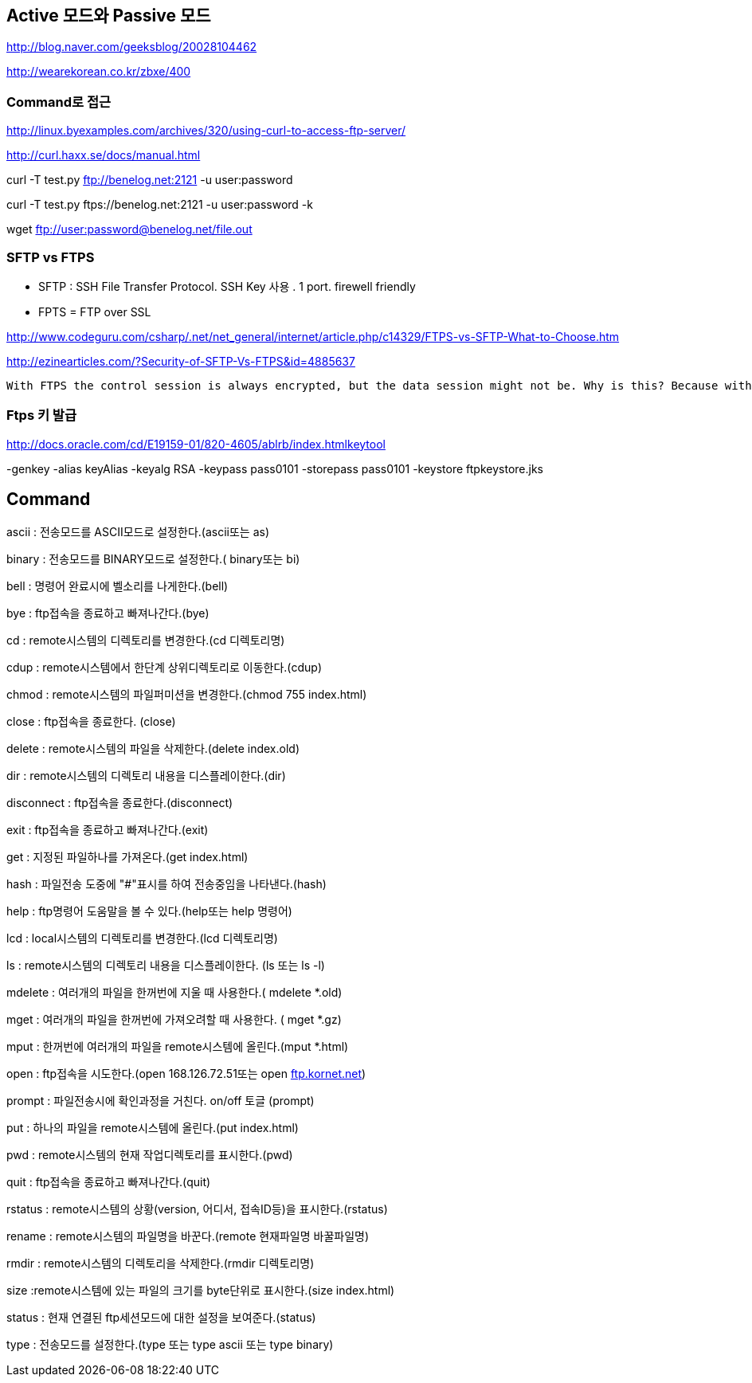 == Active 모드와 Passive 모드

http://blog.naver.com/geeksblog/20028104462[http://blog.naver.com/geeksblog/20028104462]

http://wearekorean.co.kr/zbxe/400[http://wearekorean.co.kr/zbxe/400]

=== Command로 접근

http://linux.byexamples.com/archives/320/using-curl-to-access-ftp-server/[http://linux.byexamples.com/archives/320/using-curl-to-access-ftp-server/]

http://curl.haxx.se/docs/manual.html[http://curl.haxx.se/docs/manual.html]

curl -T test.py ftp://benelog.net:2121 -u user:password

curl -T test.py ftps://benelog.net:2121 -u user:password -k

wget ftp://user:password@benelog.net/file.out[ftp://user:password@benelog.net/file.out]

=== SFTP vs FTPS
* SFTP : SSH File Transfer Protocol. SSH Key 사용 . 1 port. firewell friendly
* FPTS =  FTP over SSL

http://www.codeguru.com/csharp/.net/net_general/internet/article.php/c14329/FTPS-vs-SFTP-What-to-Choose.htm[http://www.codeguru.com/csharp/.net/net_general/internet/article.php/c14329/FTPS-vs-SFTP-What-to-Choose.htm]

http://ezinearticles.com/?Security-of-SFTP-Vs-FTPS&id=4885637[http://ezinearticles.com/?Security-of-SFTP-Vs-FTPS&id=4885637]

 With FTPS the control session is always encrypted, but the data session might not be. Why is this? Because with the control session encrypted the authentication is protected and you always want this (normal ftp uses clear text).

=== Ftps 키 발급
http://docs.oracle.com/cd/E19159-01/820-4605/ablrb/index.htmlkeytool

-genkey -alias keyAlias -keyalg RSA -keypass pass0101 -storepass pass0101 -keystore ftpkeystore.jks  


== Command

ascii : 전송모드를 ASCII모드로 설정한다.(ascii또는 as)

binary : 전송모드를 BINARY모드로 설정한다.( binary또는 bi)  

bell : 명령어 완료시에 벨소리를 나게한다.(bell)

bye : ftp접속을 종료하고 빠져나간다.(bye)  

cd : remote시스템의 디렉토리를 변경한다.(cd 디렉토리명)

cdup : remote시스템에서 한단계 상위디렉토리로 이동한다.(cdup)

chmod : remote시스템의 파일퍼미션을 변경한다.(chmod 755 index.html)

close : ftp접속을 종료한다. (close)

delete : remote시스템의 파일을 삭제한다.(delete index.old)

dir : remote시스템의 디렉토리 내용을 디스플레이한다.(dir)

disconnect : ftp접속을 종료한다.(disconnect)

exit : ftp접속을 종료하고 빠져나간다.(exit)

get : 지정된 파일하나를 가져온다.(get index.html)

hash : 파일전송 도중에 "#"표시를 하여 전송중임을 나타낸다.(hash)

help : ftp명령어 도움말을 볼 수 있다.(help또는 help 명령어)

lcd : local시스템의 디렉토리를 변경한다.(lcd 디렉토리명)

ls : remote시스템의 디렉토리 내용을 디스플레이한다. (ls 또는 ls -l)

mdelete : 여러개의 파일을 한꺼번에 지울 때 사용한다.( mdelete *.old)

mget : 여러개의 파일을 한꺼번에 가져오려할 때 사용한다. ( mget *.gz)

mput : 한꺼번에 여러개의 파일을 remote시스템에 올린다.(mput *.html)

open : ftp접속을 시도한다.(open 168.126.72.51또는 open ftp://ftp.kornet.net/[ftp.kornet.net])

prompt : 파일전송시에 확인과정을 거친다. on/off 토글 (prompt)

put : 하나의 파일을 remote시스템에 올린다.(put index.html)

pwd : remote시스템의 현재 작업디렉토리를 표시한다.(pwd)

quit : ftp접속을 종료하고 빠져나간다.(quit)

rstatus : remote시스템의 상황(version, 어디서, 접속ID등)을 표시한다.(rstatus)

rename : remote시스템의 파일명을 바꾼다.(remote 현재파일명 바꿀파일명)

rmdir : remote시스템의 디렉토리을 삭제한다.(rmdir 디렉토리명)

size :remote시스템에 있는 파일의 크기를 byte단위로 표시한다.(size index.html)

status : 현재 연결된 ftp세션모드에 대한 설정을 보여준다.(status)

type : 전송모드를 설정한다.(type 또는 type ascii 또는 type binary)
  
